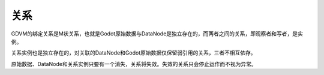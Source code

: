 关系
==================================

GDVM的绑定关系是M状关系，也就是Godot原始数据与DataNode是独立存在的，而两者之间的关系，即观察者和写者，是实例。

关系实例也是独立存在的，对关联的DataNode和Godot原始数据仅保留弱引用的关系，三者不相互依存。

原始数据、DataNode和关系实例只要有一个消失，关系将失效。失效的关系只会停止运作而不视为异常。